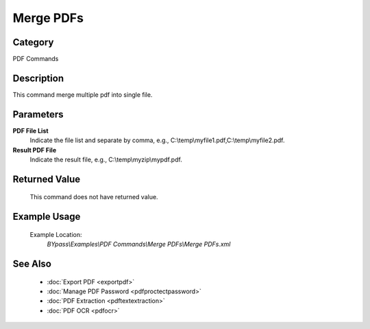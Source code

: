 Merge PDFs
==========

Category
--------
PDF Commands

Description
-----------

This command merge multiple pdf into single file. 

Parameters
----------

**PDF File List**
	Indicate the file list and separate by comma, e.g., C:\\temp\\myfile1.pdf,C:\\temp\\myfile2.pdf.

**Result PDF File**
	Indicate the result file, e.g., C:\\temp\\myzip\\mypdf.pdf.



Returned Value
--------------
	This command does not have returned value.

Example Usage
-------------

	Example Location:  
		`BYpass\\Examples\\PDF Commands\\Merge PDFs\\Merge PDFs.xml`

See Also
--------
	- :doc:`Export PDF <exportpdf>`
	- :doc:`Manage PDF Password <pdfproctectpassword>`
	- :doc:`PDF Extraction <pdftextextraction>`
	- :doc:`PDF OCR <pdfocr>`

	
